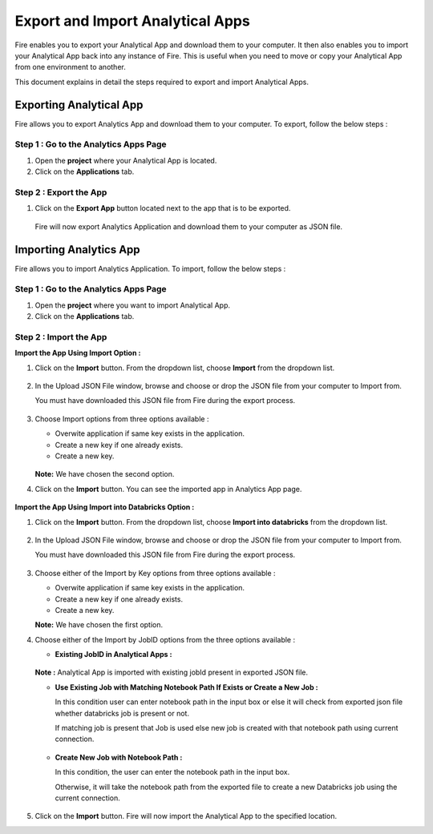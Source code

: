 Export and Import Analytical Apps
=======================

Fire enables you to export your Analytical App and download them to your computer. It then also enables you to import your Analytical App back into any instance of Fire. This is useful when you need to move or copy your Analytical App from one environment to another. 

This document explains in detail the steps required to export and import Analytical Apps.

Exporting Analytical App
--------

Fire allows you to export Analytics App and download them to your computer. To export, follow the below steps :

Step 1 : Go to the Analytics Apps Page
..................

#. Open the **project** where your Analytical App is located.
#. Click on the **Applications** tab.

Step 2 : Export the App
..............

#. Click on the **Export App** button located next to the app that is to be exported.

   .. figure:: ../../_assets/web-app/export-import/export-button.png
      :alt: web-app
      :width: 65%
     
   Fire will now export Analytics Application and download them to your computer as JSON file.

   .. figure:: ../../_assets/web-app/export-import/app-download.png
      :alt: web-app
      :width: 65%
     
Importing Analytics App
--------

Fire allows you to import Analytics Application. To import, follow the below steps :

Step 1 : Go to the Analytics Apps Page
.............

#. Open the **project** where you want to import Analytical App.
#. Click on the **Applications** tab.

Step 2 : Import the App 
...............

**Import the App Using Import Option :**

#. Click on the **Import** button. From the dropdown list, choose **Import** from the dropdown list.
    
   .. figure:: ../../_assets/web-app/export-import/import-button.png
      :alt: web-app
      :width: 65%
    
#. In the Upload JSON File window, browse and choose or drop the JSON file from your computer to Import from. 
   
   You must have downloaded this JSON file from Fire during the export process.
  
   .. figure:: ../../_assets/web-app/export-import/browse-file.png
      :alt: web-app
      :width: 65%

#. Choose Import options from three options available :

   * Overwite application if same key exists in the application.
   * Create a new key if one already exists.
   * Create a new key.

   .. figure:: ../../_assets/web-app/export-import/upload-json-file.png
      :alt: web-app
      :width: 65%

   **Note:** We have chosen the second option. 
    
#. Click on the **Import** button. You can see the imported app in Analytics App page.

   .. figure:: ../../_assets/web-app/export-import/app-import.png
      :alt: web-app
      :width: 65%

**Import the App Using Import into Databricks Option :**

#. Click on the **Import** button. From the dropdown list, choose **Import into databricks** from the dropdown list.
   
   .. figure:: ../../_assets/web-app/export-import/import-button.png
      :alt: web-app
      :width: 65%

#. In the Upload JSON File window, browse and choose or drop the JSON file from your computer to Import from. 
   
   You must have downloaded this JSON file from Fire during the export process.
  
   .. figure:: ../../_assets/web-app/export-import/databricks-browse-file.png
      :alt: web-app
      :width: 65%

#. Choose either of the Import by Key options from three options available :

   * Overwite application if same key exists in the application.
   * Create a new key if one already exists.
   * Create a new key.

   **Note:** We have chosen the first option.  

#. Choose either of the Import by JobID options from the three options available :

   * **Existing JobID in Analytical Apps :**

   .. figure:: ../../_assets/web-app/export-import/job-id1.png
      :alt: web-app
      :width: 65%
  
   **Note :** Analytical App is imported with existing jobId present in exported JSON file.
   
   * **Use Existing Job with Matching Notebook Path If Exists or Create a New Job :**

     In this condition user can enter notebook path in the input box or else it will check from exported json file whether databricks job is present or not. 

     If matching job is present that Job is used else new job is created with that notebook path using current connection.

     .. figure:: ../../_assets/web-app/export-import/job-id2.png
        :alt: web-app
        :width: 65%

   * **Create New Job with Notebook Path :**

     In this condition, the user can enter the notebook path in the input box.
     
     Otherwise, it will take the notebook path from the exported file to create a new Databricks job using the current connection.

     .. figure:: ../../_assets/web-app/export-import/job-id3.png
        :alt: web-app
        :width: 65%

#. Click on the **Import** button. Fire will now import the Analytical App to the specified location.

 




  




